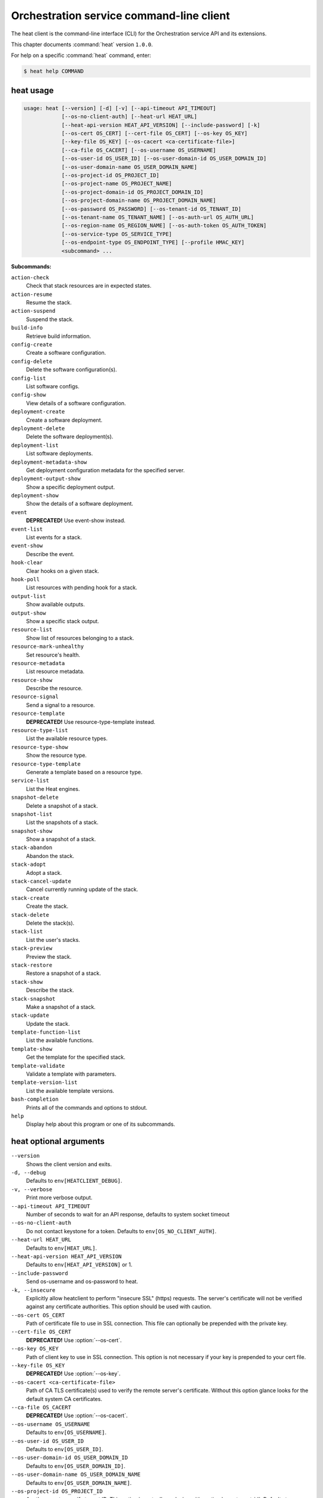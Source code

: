 .. ## WARNING ######################################
.. This file is automatically generated, do not edit
.. #################################################

=========================================
Orchestration service command-line client
=========================================

The heat client is the command-line interface (CLI) for
the Orchestration service API and its extensions.

This chapter documents :command:`heat` version ``1.0.0``.

For help on a specific :command:`heat` command, enter:

.. code-block:: console

   $ heat help COMMAND

.. _heat_command_usage:

heat usage
~~~~~~~~~~

.. code-block:: console

   usage: heat [--version] [-d] [-v] [--api-timeout API_TIMEOUT]
               [--os-no-client-auth] [--heat-url HEAT_URL]
               [--heat-api-version HEAT_API_VERSION] [--include-password] [-k]
               [--os-cert OS_CERT] [--cert-file OS_CERT] [--os-key OS_KEY]
               [--key-file OS_KEY] [--os-cacert <ca-certificate-file>]
               [--ca-file OS_CACERT] [--os-username OS_USERNAME]
               [--os-user-id OS_USER_ID] [--os-user-domain-id OS_USER_DOMAIN_ID]
               [--os-user-domain-name OS_USER_DOMAIN_NAME]
               [--os-project-id OS_PROJECT_ID]
               [--os-project-name OS_PROJECT_NAME]
               [--os-project-domain-id OS_PROJECT_DOMAIN_ID]
               [--os-project-domain-name OS_PROJECT_DOMAIN_NAME]
               [--os-password OS_PASSWORD] [--os-tenant-id OS_TENANT_ID]
               [--os-tenant-name OS_TENANT_NAME] [--os-auth-url OS_AUTH_URL]
               [--os-region-name OS_REGION_NAME] [--os-auth-token OS_AUTH_TOKEN]
               [--os-service-type OS_SERVICE_TYPE]
               [--os-endpoint-type OS_ENDPOINT_TYPE] [--profile HMAC_KEY]
               <subcommand> ...

**Subcommands:**

``action-check``
  Check that stack resources are in expected states.

``action-resume``
  Resume the stack.

``action-suspend``
  Suspend the stack.

``build-info``
  Retrieve build information.

``config-create``
  Create a software configuration.

``config-delete``
  Delete the software configuration(s).

``config-list``
  List software configs.

``config-show``
  View details of a software configuration.

``deployment-create``
  Create a software deployment.

``deployment-delete``
  Delete the software deployment(s).

``deployment-list``
  List software deployments.

``deployment-metadata-show``
  Get deployment configuration metadata for the
  specified server.

``deployment-output-show``
  Show a specific deployment output.

``deployment-show``
  Show the details of a software deployment.

``event``
  **DEPRECATED!** Use event-show instead.

``event-list``
  List events for a stack.

``event-show``
  Describe the event.

``hook-clear``
  Clear hooks on a given stack.

``hook-poll``
  List resources with pending hook for a stack.

``output-list``
  Show available outputs.

``output-show``
  Show a specific stack output.

``resource-list``
  Show list of resources belonging to a stack.

``resource-mark-unhealthy``
  Set resource's health.

``resource-metadata``
  List resource metadata.

``resource-show``
  Describe the resource.

``resource-signal``
  Send a signal to a resource.

``resource-template``
  **DEPRECATED!** Use resource-type-template instead.

``resource-type-list``
  List the available resource types.

``resource-type-show``
  Show the resource type.

``resource-type-template``
  Generate a template based on a resource type.

``service-list``
  List the Heat engines.

``snapshot-delete``
  Delete a snapshot of a stack.

``snapshot-list``
  List the snapshots of a stack.

``snapshot-show``
  Show a snapshot of a stack.

``stack-abandon``
  Abandon the stack.

``stack-adopt``
  Adopt a stack.

``stack-cancel-update``
  Cancel currently running update of the stack.

``stack-create``
  Create the stack.

``stack-delete``
  Delete the stack(s).

``stack-list``
  List the user's stacks.

``stack-preview``
  Preview the stack.

``stack-restore``
  Restore a snapshot of a stack.

``stack-show``
  Describe the stack.

``stack-snapshot``
  Make a snapshot of a stack.

``stack-update``
  Update the stack.

``template-function-list``
  List the available functions.

``template-show``
  Get the template for the specified stack.

``template-validate``
  Validate a template with parameters.

``template-version-list``
  List the available template versions.

``bash-completion``
  Prints all of the commands and options to stdout.

``help``
  Display help about this program or one of its
  subcommands.

.. _heat_command_options:

heat optional arguments
~~~~~~~~~~~~~~~~~~~~~~~

``--version``
  Shows the client version and exits.

``-d, --debug``
  Defaults to ``env[HEATCLIENT_DEBUG]``.

``-v, --verbose``
  Print more verbose output.

``--api-timeout API_TIMEOUT``
  Number of seconds to wait for an API response,
  defaults to system socket timeout

``--os-no-client-auth``
  Do not contact keystone for a token. Defaults to
  ``env[OS_NO_CLIENT_AUTH]``.

``--heat-url HEAT_URL``
  Defaults to ``env[HEAT_URL]``.

``--heat-api-version HEAT_API_VERSION``
  Defaults to ``env[HEAT_API_VERSION]`` or 1.

``--include-password``
  Send os-username and os-password to heat.

``-k, --insecure``
  Explicitly allow heatclient to perform "insecure SSL"
  (https) requests. The server's certificate will not be
  verified against any certificate authorities. This
  option should be used with caution.

``--os-cert OS_CERT``
  Path of certificate file to use in SSL connection.
  This file can optionally be prepended with the private
  key.

``--cert-file OS_CERT``
  **DEPRECATED!** Use :option:`--os-cert`.

``--os-key OS_KEY``
  Path of client key to use in SSL connection. This
  option is not necessary if your key is prepended to
  your cert file.

``--key-file OS_KEY``
  **DEPRECATED!** Use :option:`--os-key`.

``--os-cacert <ca-certificate-file>``
  Path of CA TLS certificate(s) used to verify the
  remote server's certificate. Without this option
  glance looks for the default system CA certificates.

``--ca-file OS_CACERT``
  **DEPRECATED!** Use :option:`--os-cacert`.

``--os-username OS_USERNAME``
  Defaults to ``env[OS_USERNAME]``.

``--os-user-id OS_USER_ID``
  Defaults to ``env[OS_USER_ID]``.

``--os-user-domain-id OS_USER_DOMAIN_ID``
  Defaults to ``env[OS_USER_DOMAIN_ID]``.

``--os-user-domain-name OS_USER_DOMAIN_NAME``
  Defaults to ``env[OS_USER_DOMAIN_NAME]``.

``--os-project-id OS_PROJECT_ID``
  Another way to specify tenant ID. This option is
  mutually exclusive with :option:`--os-tenant-id`. Defaults to
  ``env[OS_PROJECT_ID]``.

``--os-project-name OS_PROJECT_NAME``
  Another way to specify tenant name. This option is
  mutually exclusive with :option:`--os-tenant-name`. Defaults to
  ``env[OS_PROJECT_NAME]``.

``--os-project-domain-id OS_PROJECT_DOMAIN_ID``
  Defaults to ``env[OS_PROJECT_DOMAIN_ID]``.

``--os-project-domain-name OS_PROJECT_DOMAIN_NAME``
  Defaults to ``env[OS_PROJECT_DOMAIN_NAME]``.

``--os-password OS_PASSWORD``
  Defaults to ``env[OS_PASSWORD]``.

``--os-tenant-id OS_TENANT_ID``
  Defaults to ``env[OS_TENANT_ID]``.

``--os-tenant-name OS_TENANT_NAME``
  Defaults to ``env[OS_TENANT_NAME]``.

``--os-auth-url OS_AUTH_URL``
  Defaults to ``env[OS_AUTH_URL]``.

``--os-region-name OS_REGION_NAME``
  Defaults to ``env[OS_REGION_NAME]``.

``--os-auth-token OS_AUTH_TOKEN``
  Defaults to ``env[OS_AUTH_TOKEN]``.

``--os-service-type OS_SERVICE_TYPE``
  Defaults to ``env[OS_SERVICE_TYPE]``.

``--os-endpoint-type OS_ENDPOINT_TYPE``
  Defaults to ``env[OS_ENDPOINT_TYPE]``.

``--profile HMAC_KEY``
  HMAC key to use for encrypting context data for
  performance profiling of operation. This key should be
  the value of HMAC key configured in osprofiler
  middleware in heat, it is specified in the paste
  configuration (/etc/heat/api-paste.ini). Without the
  key, profiling will not be triggered even if
  osprofiler is enabled on server side.

.. _heat_action-check:

heat action-check
~~~~~~~~~~~~~~~~~

.. code-block:: console

   usage: heat action-check <NAME or ID>

Check that stack resources are in expected states.

**Positional arguments:**

``<NAME or ID>``
  Name or ID of stack to check.

.. _heat_action-resume:

heat action-resume
~~~~~~~~~~~~~~~~~~

.. code-block:: console

   usage: heat action-resume <NAME or ID>

Resume the stack.

**Positional arguments:**

``<NAME or ID>``
  Name or ID of stack to resume.

.. _heat_action-suspend:

heat action-suspend
~~~~~~~~~~~~~~~~~~~

.. code-block:: console

   usage: heat action-suspend <NAME or ID>

Suspend the stack.

**Positional arguments:**

``<NAME or ID>``
  Name or ID of stack to suspend.

.. _heat_build-info:

heat build-info
~~~~~~~~~~~~~~~

.. code-block:: console

   usage: heat build-info

Retrieve build information.

.. _heat_config-create:

heat config-create
~~~~~~~~~~~~~~~~~~

.. code-block:: console

   usage: heat config-create [-f <FILE or URL>] [-c <FILE or URL>]
                             [-g <GROUP_NAME>]
                             <CONFIG_NAME>

Create a software configuration.

**Positional arguments:**

``<CONFIG_NAME>``
  Name of the configuration to create.

**Optional arguments:**

``-f <FILE or URL>, --definition-file <FILE or URL>``
  Path to JSON/YAML containing map defining <inputs>,
  <outputs>, and <options>.

``-c <FILE or URL>, --config-file <FILE or URL>``
  Path to configuration script/data.

``-g <GROUP_NAME>, --group <GROUP_NAME>``
  Group name of configuration tool expected by the
  config.

.. _heat_config-delete:

heat config-delete
~~~~~~~~~~~~~~~~~~

.. code-block:: console

   usage: heat config-delete <ID> [<ID> ...]

Delete the software configuration(s).

**Positional arguments:**

``<ID>``
  ID of the configuration(s) to delete.

.. _heat_config-list:

heat config-list
~~~~~~~~~~~~~~~~

.. code-block:: console

   usage: heat config-list [-l <LIMIT>] [-m <ID>]

List software configs.

**Optional arguments:**

``-l <LIMIT>, --limit <LIMIT>``
  Limit the number of configs returned.

``-m <ID>, --marker <ID>``
  Return configs that appear after the given config ID.

.. _heat_config-show:

heat config-show
~~~~~~~~~~~~~~~~

.. code-block:: console

   usage: heat config-show [-c] <ID>

View details of a software configuration.

**Positional arguments:**

``<ID>``
  ID of the config.

**Optional arguments:**

``-c, --config-only``
  Only display the value of the <config> property.

.. _heat_deployment-create:

heat deployment-create
~~~~~~~~~~~~~~~~~~~~~~

.. code-block:: console

   usage: heat deployment-create [-i <KEY=VALUE>] [-a <ACTION>] [-c <CONFIG>] -s
                                 <SERVER> [-t <TRANSPORT>]
                                 [--container <CONTAINER_NAME>]
                                 [--timeout <TIMEOUT>]
                                 <DEPLOY_NAME>

Create a software deployment.

**Positional arguments:**

``<DEPLOY_NAME>``
  Name of the derived config associated with this
  deployment. This is used to apply a sort order to the
  list of configurations currently deployed to the
  server.

**Optional arguments:**

``-i <KEY=VALUE>, --input-value <KEY=VALUE>``
  Input value to set on the deployment. This can be
  specified multiple times.

``-a <ACTION>, --action <ACTION>``
  Name of action for this deployment. Can be a custom
  action, or one of: CREATE, UPDATE, DELETE, SUSPEND,
  RESUME

``-c <CONFIG>, --config <CONFIG>``
  ID of the configuration to deploy.

``-s <SERVER>, --server <SERVER>``
  ID of the server being deployed to.

``-t <TRANSPORT>, --signal-transport <TRANSPORT>``
  How the server should signal to heat with the
  deployment output values. TEMP_URL_SIGNAL will create
  a Swift TempURL to be signaled via HTTP PUT. NO_SIGNAL
  will result in the resource going to the COMPLETE
  state without waiting for any signal.

``--container <CONTAINER_NAME>``
  Optional name of container to store TEMP_URL_SIGNAL
  objects in. If not specified a container will be
  created with a name derived from the DEPLOY_NAME

``--timeout <TIMEOUT>``
  Deployment timeout in minutes.

.. _heat_deployment-delete:

heat deployment-delete
~~~~~~~~~~~~~~~~~~~~~~

.. code-block:: console

   usage: heat deployment-delete <ID> [<ID> ...]

Delete the software deployment(s).

**Positional arguments:**

``<ID>``
  ID of the deployment(s) to delete.

.. _heat_deployment-list:

heat deployment-list
~~~~~~~~~~~~~~~~~~~~

.. code-block:: console

   usage: heat deployment-list [-s <SERVER>]

List software deployments.

**Optional arguments:**

``-s <SERVER>, --server <SERVER>``
  ID of the server to fetch deployments for.

.. _heat_deployment-metadata-show:

heat deployment-metadata-show
~~~~~~~~~~~~~~~~~~~~~~~~~~~~~

.. code-block:: console

   usage: heat deployment-metadata-show <ID>

Get deployment configuration metadata for the specified server.

**Positional arguments:**

``<ID>``
  ID of the server to fetch deployments for.

.. _heat_deployment-output-show:

heat deployment-output-show
~~~~~~~~~~~~~~~~~~~~~~~~~~~

.. code-block:: console

   usage: heat deployment-output-show [-a] [-F <FORMAT>] <ID> [<OUTPUT NAME>]

Show a specific deployment output.

**Positional arguments:**

``<ID>``
  ID deployment to show the output for.

``<OUTPUT NAME>``
  Name of an output to display.

**Optional arguments:**

``-a, --all``
  Display all deployment outputs.

``-F <FORMAT>, --format <FORMAT>``
  The output value format, one of: raw, json

.. _heat_deployment-show:

heat deployment-show
~~~~~~~~~~~~~~~~~~~~

.. code-block:: console

   usage: heat deployment-show <ID>

Show the details of a software deployment.

**Positional arguments:**

``<ID>``
  ID of the deployment.

.. _heat_event-list:

heat event-list
~~~~~~~~~~~~~~~

.. code-block:: console

   usage: heat event-list [-r <RESOURCE>] [-f <KEY1=VALUE1;KEY2=VALUE2...>]
                          [-l <LIMIT>] [-m <ID>] [-n <DEPTH>] [-F <FORMAT>]
                          <NAME or ID>

List events for a stack.

**Positional arguments:**

``<NAME or ID>``
  Name or ID of stack to show the events for.

**Optional arguments:**

``-r <RESOURCE>, --resource <RESOURCE>``
  Name of the resource to filter events by.

``-f <KEY1=VALUE1;KEY2=VALUE2...>, --filters <KEY1=VALUE1;KEY2=VALUE2...>``
  Filter parameters to apply on returned events. This
  can be specified multiple times, or once with
  parameters separated by a semicolon.

``-l <LIMIT>, --limit <LIMIT>``
  Limit the number of events returned.

``-m <ID>, --marker <ID>``
  Only return events that appear after the given event
  ID.

``-n <DEPTH>, --nested-depth <DEPTH>``
  Depth of nested stacks from which to display events.
  Note this cannot be specified with :option:`--resource`.

``-F <FORMAT>, --format <FORMAT>``
  The output value format, one of: log, table

.. _heat_event-show:

heat event-show
~~~~~~~~~~~~~~~

.. code-block:: console

   usage: heat event-show <NAME or ID> <RESOURCE> <EVENT>

Describe the event.

**Positional arguments:**

``<NAME or ID>``
  Name or ID of stack to show the events for.

``<RESOURCE>``
  Name of the resource the event belongs to.

``<EVENT>``
  ID of event to display details for.

.. _heat_hook-clear:

heat hook-clear
~~~~~~~~~~~~~~~

.. code-block:: console

   usage: heat hook-clear [--pre-create] [--pre-update]
                          <NAME or ID> <RESOURCE> [<RESOURCE> ...]

Clear hooks on a given stack.

**Positional arguments:**

``<NAME or ID>``
  Name or ID of the stack these resources belong to.

``<RESOURCE>``
  Resource names with hooks to clear. Resources in nested stacks
  can be set using slash as a separator:
  nested_stack/another/my_resource. You can use wildcards to
  match multiple stacks or resources:
  nested_stack/an\*/\*_resource

**Optional arguments:**

``--pre-create``
  Clear the pre-create hooks (optional)

``--pre-update``
  Clear the pre-update hooks (optional)

.. _heat_hook-poll:

heat hook-poll
~~~~~~~~~~~~~~

.. code-block:: console

   usage: heat hook-poll [-n <DEPTH>] <NAME or ID>

List resources with pending hook for a stack.

**Positional arguments:**

``<NAME or ID>``
  Name or ID of stack to show the pending hooks for.

**Optional arguments:**

``-n <DEPTH>, --nested-depth <DEPTH>``
  Depth of nested stacks from which to display hooks.

.. _heat_output-list:

heat output-list
~~~~~~~~~~~~~~~~

.. code-block:: console

   usage: heat output-list <NAME or ID>

Show available outputs.

**Positional arguments:**

``<NAME or ID>``
  Name or ID of stack to query.

.. _heat_output-show:

heat output-show
~~~~~~~~~~~~~~~~

.. code-block:: console

   usage: heat output-show [-F <FORMAT>] [-a] [--with-detail]
                           <NAME or ID> [<OUTPUT NAME>]

Show a specific stack output.

**Positional arguments:**

``<NAME or ID>``
  Name or ID of stack to query.

``<OUTPUT NAME>``
  Name of an output to display.

**Optional arguments:**

``-F <FORMAT>, --format <FORMAT>``
  The output value format, one of: json, raw.

``-a, --all``
  Display all stack outputs.

``--with-detail``
  Enable detail information presented, like key and
  description.

.. _heat_resource-list:

heat resource-list
~~~~~~~~~~~~~~~~~~

.. code-block:: console

   usage: heat resource-list [-n <DEPTH>] [--with-detail] [-f <KEY=VALUE>]
                             <NAME or ID>

Show list of resources belonging to a stack.

**Positional arguments:**

``<NAME or ID>``
  Name or ID of stack to show the resources for.

**Optional arguments:**

``-n <DEPTH>, --nested-depth <DEPTH>``
  Depth of nested stacks from which to display
  resources.

``--with-detail``
  Enable detail information presented for each resource
  in resources list.

``-f <KEY=VALUE>, --filter <KEY=VALUE>``
  Filter parameters to apply on returned resources based
  on their name, status, type, action, id and
  physcial_resource_id. This can be specified multiple
  times.

.. _heat_resource-mark-unhealthy:

heat resource-mark-unhealthy
~~~~~~~~~~~~~~~~~~~~~~~~~~~~

.. code-block:: console

   usage: heat resource-mark-unhealthy [--reset] <NAME or ID> <RESOURCE> [reason]

Set resource's health.

**Positional arguments:**

``<NAME or ID>``
  Name or ID of stack the resource belongs to.

``<RESOURCE>``
  Name of the resource.

``reason``
  Reason for state change.

**Optional arguments:**

``--reset``
  Set the resource as healthy.

.. _heat_resource-metadata:

heat resource-metadata
~~~~~~~~~~~~~~~~~~~~~~

.. code-block:: console

   usage: heat resource-metadata <NAME or ID> <RESOURCE>

List resource metadata.

**Positional arguments:**

``<NAME or ID>``
  Name or ID of stack to show the resource metadata for.

``<RESOURCE>``
  Name of the resource to show the metadata for.

.. _heat_resource-show:

heat resource-show
~~~~~~~~~~~~~~~~~~

.. code-block:: console

   usage: heat resource-show [-a <ATTRIBUTE>] <NAME or ID> <RESOURCE>

Describe the resource.

**Positional arguments:**

``<NAME or ID>``
  Name or ID of stack to show the resource for.

``<RESOURCE>``
  Name of the resource to show the details for.

**Optional arguments:**

``-a <ATTRIBUTE>, --with-attr <ATTRIBUTE>``
  Attribute to show, it can be specified multiple times.

.. _heat_resource-signal:

heat resource-signal
~~~~~~~~~~~~~~~~~~~~

.. code-block:: console

   usage: heat resource-signal [-D <DATA>] [-f <FILE>] <NAME or ID> <RESOURCE>

Send a signal to a resource.

**Positional arguments:**

``<NAME or ID>``
  Name or ID of stack the resource belongs to.

``<RESOURCE>``
  Name of the resource to signal.

**Optional arguments:**

``-D <DATA>, --data <DATA>``
  JSON Data to send to the signal handler.

``-f <FILE>, --data-file <FILE>``
  File containing JSON data to send to the signal
  handler.

.. _heat_resource-type-list:

heat resource-type-list
~~~~~~~~~~~~~~~~~~~~~~~

.. code-block:: console

   usage: heat resource-type-list [-f <KEY1=VALUE1;KEY2=VALUE2...>]

List the available resource types.

**Optional arguments:**

``-f <KEY1=VALUE1;KEY2=VALUE2...>, --filters <KEY1=VALUE1;KEY2=VALUE2...>``
  Filter parameters to apply on returned resource types.
  This can be specified multiple times, or once with
  parameters separated by a semicolon. It can be any of
  name, version and support_status

.. _heat_resource-type-show:

heat resource-type-show
~~~~~~~~~~~~~~~~~~~~~~~

.. code-block:: console

   usage: heat resource-type-show <RESOURCE_TYPE>

Show the resource type.

**Positional arguments:**

``<RESOURCE_TYPE>``
  Resource type to get the details for.

.. _heat_resource-type-template:

heat resource-type-template
~~~~~~~~~~~~~~~~~~~~~~~~~~~

.. code-block:: console

   usage: heat resource-type-template [-t <TEMPLATE_TYPE>] [-F <FORMAT>]
                                      <RESOURCE_TYPE>

Generate a template based on a resource type.

**Positional arguments:**

``<RESOURCE_TYPE>``
  Resource type to generate a template for.

**Optional arguments:**

``-t <TEMPLATE_TYPE>, --template-type <TEMPLATE_TYPE>``
  Template type to generate, hot or cfn.

``-F <FORMAT>, --format <FORMAT>``
  The template output format, one of: yaml, json.

.. _heat_service-list:

heat service-list
~~~~~~~~~~~~~~~~~

.. code-block:: console

   usage: heat service-list

List the Heat engines.

.. _heat_snapshot-delete:

heat snapshot-delete
~~~~~~~~~~~~~~~~~~~~

.. code-block:: console

   usage: heat snapshot-delete <NAME or ID> <SNAPSHOT>

Delete a snapshot of a stack.

**Positional arguments:**

``<NAME or ID>``
  Name or ID of the stack containing the snapshot.

``<SNAPSHOT>``
  The ID of the snapshot to delete.

.. _heat_snapshot-list:

heat snapshot-list
~~~~~~~~~~~~~~~~~~

.. code-block:: console

   usage: heat snapshot-list <NAME or ID>

List the snapshots of a stack.

**Positional arguments:**

``<NAME or ID>``
  Name or ID of the stack containing the snapshots.

.. _heat_snapshot-show:

heat snapshot-show
~~~~~~~~~~~~~~~~~~

.. code-block:: console

   usage: heat snapshot-show <NAME or ID> <SNAPSHOT>

Show a snapshot of a stack.

**Positional arguments:**

``<NAME or ID>``
  Name or ID of the stack containing the snapshot.

``<SNAPSHOT>``
  The ID of the snapshot to show.

.. _heat_stack-abandon:

heat stack-abandon
~~~~~~~~~~~~~~~~~~

.. code-block:: console

   usage: heat stack-abandon [-O <FILE>] <NAME or ID>

Abandon the stack. This will delete the record of the stack from Heat, but
will not delete any of the underlying resources. Prints an adoptable JSON
representation of the stack to stdout or a file on success.

**Positional arguments:**

``<NAME or ID>``
  Name or ID of stack to abandon.

**Optional arguments:**

``-O <FILE>, --output-file <FILE>``
  file to output abandon result. If the option is
  specified, the result will be output into <FILE>.

.. _heat_stack-adopt:

heat stack-adopt
~~~~~~~~~~~~~~~~

.. code-block:: console

   usage: heat stack-adopt [-e <FILE or URL>] [-c <TIMEOUT>] [-t <TIMEOUT>]
                           [-a <FILE or URL>] [-r]
                           [-P <KEY1=VALUE1;KEY2=VALUE2...>]
                           <STACK_NAME>

Adopt a stack.

**Positional arguments:**

``<STACK_NAME>``
  Name of the stack to adopt.

**Optional arguments:**

``-e <FILE or URL>, --environment-file <FILE or URL>``
  Path to the environment, it can be specified multiple
  times.

``-c <TIMEOUT>, --create-timeout <TIMEOUT>``
  Stack creation timeout in minutes. **DEPRECATED** use
  :option:`--timeout` instead.

``-t <TIMEOUT>, --timeout <TIMEOUT>``
  Stack creation timeout in minutes.

``-a <FILE or URL>, --adopt-file <FILE or URL>``
  Path to adopt stack data file.

``-r, --enable-rollback``
  Enable rollback on create/update failure.

``-P <KEY1=VALUE1;KEY2=VALUE2...>, --parameters <KEY1=VALUE1;KEY2=VALUE2...>``
  Parameter values used to create the stack. This can be
  specified multiple times, or once with parameters
  separated by a semicolon.

.. _heat_stack-cancel-update:

heat stack-cancel-update
~~~~~~~~~~~~~~~~~~~~~~~~

.. code-block:: console

   usage: heat stack-cancel-update <NAME or ID>

Cancel currently running update of the stack.

**Positional arguments:**

``<NAME or ID>``
  Name or ID of stack to cancel update for.

.. _heat_stack-create:

heat stack-create
~~~~~~~~~~~~~~~~~

.. code-block:: console

   usage: heat stack-create [-f <FILE>] [-e <FILE or URL>]
                            [--pre-create <RESOURCE>] [-u <URL>] [-o <URL>]
                            [-c <TIMEOUT>] [-t <TIMEOUT>] [-r]
                            [-P <KEY1=VALUE1;KEY2=VALUE2...>] [-Pf <KEY=FILE>]
                            [--poll [SECONDS]] [--tags <TAG1,TAG2>]
                            <STACK_NAME>

Create the stack.

**Positional arguments:**

``<STACK_NAME>``
  Name of the stack to create.

**Optional arguments:**

``-f <FILE>, --template-file <FILE>``
  Path to the template.

``-e <FILE or URL>, --environment-file <FILE or URL>``
  Path to the environment, it can be specified multiple
  times.

``--pre-create <RESOURCE>``
  Name of a resource to set a pre-create hook to.
  Resources in nested stacks can be set using slash as a
  separator: nested_stack/another/my_resource. You can
  use wildcards to match multiple stacks or resources:
  nested_stack/an\*/\*_resource. This can be specified
  multiple times

``-u <URL>, --template-url <URL>``
  URL of template.

``-o <URL>, --template-object <URL>``
  URL to retrieve template object (e.g. from swift).

``-c <TIMEOUT>, --create-timeout <TIMEOUT>``
  Stack creation timeout in minutes. **DEPRECATED** use
  :option:`--timeout` instead.

``-t <TIMEOUT>, --timeout <TIMEOUT>``
  Stack creation timeout in minutes.

``-r, --enable-rollback``
  Enable rollback on create/update failure.

``-P <KEY1=VALUE1;KEY2=VALUE2...>, --parameters <KEY1=VALUE1;KEY2=VALUE2...>``
  Parameter values used to create the stack. This can be
  specified multiple times, or once with parameters
  separated by a semicolon.

``-Pf <KEY=FILE>, --parameter-file <KEY=FILE>``
  Parameter values from file used to create the stack.
  This can be specified multiple times. Parameter value
  would be the content of the file

``--poll [SECONDS]``
  Poll and report events until stack completes. Optional
  poll interval in seconds can be provided as argument,
  default 5.

``--tags <TAG1,TAG2>``
  A list of tags to associate with the stack.

.. _heat_stack-delete:

heat stack-delete
~~~~~~~~~~~~~~~~~

.. code-block:: console

   usage: heat stack-delete [-y] <NAME or ID> [<NAME or ID> ...]

Delete the stack(s).

**Positional arguments:**

``<NAME or ID>``
  Name or ID of stack(s) to delete.

**Optional arguments:**

``-y, --yes``
  Skip yes/no prompt (assume yes).

.. _heat_stack-list:

heat stack-list
~~~~~~~~~~~~~~~

.. code-block:: console

   usage: heat stack-list [-s] [-n] [-a] [-f <KEY1=VALUE1;KEY2=VALUE2...>]
                          [-t <TAG1,TAG2...>] [--tags-any <TAG1,TAG2...>]
                          [--not-tags <TAG1,TAG2...>]
                          [--not-tags-any <TAG1,TAG2...>] [-l <LIMIT>] [-m <ID>]
                          [-k <KEY1;KEY2...>] [-d [asc|desc]] [-g] [-o]

List the user's stacks.

**Optional arguments:**

``-s, --show-deleted``
  Include soft-deleted stacks in the stack listing.

``-n, --show-nested``
  Include nested stacks in the stack listing.

``-a, --show-hidden``
  Include hidden stacks in the stack listing.

``-f <KEY1=VALUE1;KEY2=VALUE2...>, --filters <KEY1=VALUE1;KEY2=VALUE2...>``
  Filter parameters to apply on returned stacks. This
  can be specified multiple times, or once with
  parameters separated by a semicolon.

``-t <TAG1,TAG2...>, --tags <TAG1,TAG2...>``
  Show stacks containing these tags, combine multiple
  tags using the boolean AND expression

``--tags-any <TAG1,TAG2...>``
  Show stacks containing these tags, combine multiple
  tags using the boolean OR expression

``--not-tags <TAG1,TAG2...>``
  Show stacks not containing these tags, combine
  multiple tags using the boolean AND expression

``--not-tags-any <TAG1,TAG2...>``
  Show stacks not containing these tags, combine
  multiple tags using the boolean OR expression

``-l <LIMIT>, --limit <LIMIT>``
  Limit the number of stacks returned.

``-m <ID>, --marker <ID>``
  Only return stacks that appear after the given stack
  ID.

``-k <KEY1;KEY2...>, --sort-keys <KEY1;KEY2...>``
  List of keys for sorting the returned stacks. This can
  be specified multiple times or once with keys
  separated by semicolons. Valid sorting keys include
  "stack_name", "stack_status", "creation_time" and
  "updated_time".

``-d [asc|desc], --sort-dir [asc|desc]``
  Sorting direction (either "asc" or "desc") for the
  sorting keys.

``-g, --global-tenant``
  Display stacks from all tenants. Operation only
  authorized for users who match the policy in heat's
  policy.json.

``-o, --show-owner``
  Display stack owner information. This is automatically
  enabled when using :option:`--global-tenant`.

.. _heat_stack-preview:

heat stack-preview
~~~~~~~~~~~~~~~~~~

.. code-block:: console

   usage: heat stack-preview [-f <FILE>] [-e <FILE or URL>] [-u <URL>] [-o <URL>]
                             [-t <TIMEOUT>] [-r]
                             [-P <KEY1=VALUE1;KEY2=VALUE2...>] [-Pf <KEY=FILE>]
                             [--tags <TAG1,TAG2>]
                             <STACK_NAME>

Preview the stack.

**Positional arguments:**

``<STACK_NAME>``
  Name of the stack to preview.

**Optional arguments:**

``-f <FILE>, --template-file <FILE>``
  Path to the template.

``-e <FILE or URL>, --environment-file <FILE or URL>``
  Path to the environment, it can be specified multiple
  times.

``-u <URL>, --template-url <URL>``
  URL of template.

``-o <URL>, --template-object <URL>``
  URL to retrieve template object (e.g. from swift)

``-t <TIMEOUT>, --timeout <TIMEOUT>``
  Stack creation timeout in minutes. This is only used
  during validation in preview.

``-r, --enable-rollback``
  Enable rollback on failure. This option is not used
  during preview and exists only for symmetry with
  stack-create.

``-P <KEY1=VALUE1;KEY2=VALUE2...>, --parameters <KEY1=VALUE1;KEY2=VALUE2...>``
  Parameter values used to preview the stack. This can
  be specified multiple times, or once with parameters
  separated by semicolon.

``-Pf <KEY=FILE>, --parameter-file <KEY=FILE>``
  Parameter values from file used to create the stack.
  This can be specified multiple times. Parameter value
  would be the content of the file

``--tags <TAG1,TAG2>``
  A list of tags to associate with the stack.

.. _heat_stack-restore:

heat stack-restore
~~~~~~~~~~~~~~~~~~

.. code-block:: console

   usage: heat stack-restore <NAME or ID> <SNAPSHOT>

Restore a snapshot of a stack.

**Positional arguments:**

``<NAME or ID>``
  Name or ID of the stack containing the snapshot.

``<SNAPSHOT>``
  The ID of the snapshot to restore.

.. _heat_stack-show:

heat stack-show
~~~~~~~~~~~~~~~

.. code-block:: console

   usage: heat stack-show [--no-resolve-outputs] <NAME or ID>

Describe the stack.

**Positional arguments:**

``<NAME or ID>``
  Name or ID of stack to describe.

**Optional arguments:**

``--no-resolve-outputs``
  Do not resolve outputs of the stack.

.. _heat_stack-snapshot:

heat stack-snapshot
~~~~~~~~~~~~~~~~~~~

.. code-block:: console

   usage: heat stack-snapshot [-n <NAME>] <NAME or ID>

Make a snapshot of a stack.

**Positional arguments:**

``<NAME or ID>``
  Name or ID of stack to snapshot.

**Optional arguments:**

``-n <NAME>, --name <NAME>``
  If specified, the name given to the snapshot.

.. _heat_stack-update:

heat stack-update
~~~~~~~~~~~~~~~~~

.. code-block:: console

   usage: heat stack-update [-f <FILE>] [-e <FILE or URL>]
                            [--pre-update <RESOURCE>] [-u <URL>] [-o <URL>]
                            [-t <TIMEOUT>] [-r] [--rollback <VALUE>] [-y] [-n]
                            [-P <KEY1=VALUE1;KEY2=VALUE2...>] [-Pf <KEY=FILE>]
                            [-x] [-c <PARAMETER>] [--tags <TAG1,TAG2>]
                            <NAME or ID>

Update the stack.

**Positional arguments:**

``<NAME or ID>``
  Name or ID of stack to update.

**Optional arguments:**

``-f <FILE>, --template-file <FILE>``
  Path to the template.

``-e <FILE or URL>, --environment-file <FILE or URL>``
  Path to the environment, it can be specified multiple
  times.

``--pre-update <RESOURCE>``
  Name of a resource to set a pre-update hook to.
  Resources in nested stacks can be set using slash as a
  separator: nested_stack/another/my_resource. You can
  use wildcards to match multiple stacks or resources:
  nested_stack/an\*/\*_resource. This can be specified
  multiple times

``-u <URL>, --template-url <URL>``
  URL of template.

``-o <URL>, --template-object <URL>``
  URL to retrieve template object (e.g. from swift).

``-t <TIMEOUT>, --timeout <TIMEOUT>``
  Stack update timeout in minutes.

``-r, --enable-rollback``
  **DEPRECATED!** Use :option:`--rollback` argument instead. Enable
  rollback on stack update failure. NOTE: default
  behavior is now to use the rollback value of existing
  stack.

``--rollback <VALUE>``
  Set rollback on update failure. Values ('1', 't',
  'true', 'on', 'y', 'yes') set rollback to enabled.
  Values ('0', 'f', 'false', 'off', 'n', 'no') set
  rollback to disabled. Default is to use the value of
  existing stack to be updated.

``-y, --dry-run``
  Do not actually perform the stack update, but show
  what would be changed

``-n, --show-nested``
  Show nested stacks when performing :option:`--dry-run`

``-P <KEY1=VALUE1;KEY2=VALUE2...>, --parameters <KEY1=VALUE1;KEY2=VALUE2...>``
  Parameter values used to create the stack. This can be
  specified multiple times, or once with parameters
  separated by a semicolon.

``-Pf <KEY=FILE>, --parameter-file <KEY=FILE>``
  Parameter values from file used to create the stack.
  This can be specified multiple times. Parameter value
  would be the content of the file

``-x, --existing``
  Re-use the template, parameters and environment of the
  current stack. If the template argument is omitted
  then the existing template is used. If no
  :option:`--environment-file` is specified then the existing
  environment is used. Parameters specified in
  :option:`--parameters` will patch over the existing values in
  the current stack. Parameters omitted will keep the
  existing values.

``-c <PARAMETER>, --clear-parameter <PARAMETER>``
  Remove the parameters from the set of parameters of
  current stack for the stack-update. The default value
  in the template will be used. This can be specified
  multiple times.

``--tags <TAG1,TAG2>``
  An updated list of tags to associate with the stack.

.. _heat_template-function-list:

heat template-function-list
~~~~~~~~~~~~~~~~~~~~~~~~~~~

.. code-block:: console

   usage: heat template-function-list <TEMPLATE_VERSION>

List the available functions.

**Positional arguments:**

``<TEMPLATE_VERSION>``
  Template version to get the functions for.

.. _heat_template-show:

heat template-show
~~~~~~~~~~~~~~~~~~

.. code-block:: console

   usage: heat template-show <NAME or ID>

Get the template for the specified stack.

**Positional arguments:**

``<NAME or ID>``
  Name or ID of stack to get the template for.

.. _heat_template-validate:

heat template-validate
~~~~~~~~~~~~~~~~~~~~~~

.. code-block:: console

   usage: heat template-validate [-u <URL>] [-f <FILE>] [-e <FILE or URL>]
                                 [-o <URL>] [-n]
                                 [-P <KEY1=VALUE1;KEY2=VALUE2...>]
                                 [-I <ERR1,ERR2...>]

Validate a template with parameters.

**Optional arguments:**

``-u <URL>, --template-url <URL>``
  URL of template.

``-f <FILE>, --template-file <FILE>``
  Path to the template.

``-e <FILE or URL>, --environment-file <FILE or URL>``
  Path to the environment, it can be specified multiple
  times.

``-o <URL>, --template-object <URL>``
  URL to retrieve template object (e.g. from swift).

``-n, --show-nested``
  Resolve parameters from nested templates as well.

``-P <KEY1=VALUE1;KEY2=VALUE2...>, --parameters <KEY1=VALUE1;KEY2=VALUE2...>``
  Parameter values for the template. This can be
  specified multiple times, or once with parameters
  separated by a semicolon.

``-I <ERR1,ERR2...>, --ignore-errors <ERR1,ERR2...>``
  List of heat errors to ignore.

.. _heat_template-version-list:

heat template-version-list
~~~~~~~~~~~~~~~~~~~~~~~~~~

.. code-block:: console

   usage: heat template-version-list

List the available template versions.

